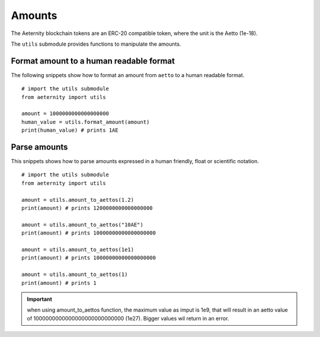 =======
Amounts
=======

The Aeternity blockchain tokens are an ERC-20 compatible token,
where the unit is the Aetto (1e-18).

The ``utils`` submodule provides functions to manipulate the 
amounts.


Format amount to a human readable format
========================================

The following snippets show how to format
an amount from ``aetto`` to a human readable format.

::
  
  # import the utils submodule
  from aeternity import utils

  amount = 1000000000000000000
  human_value = utils.format_amount(amount)
  print(human_value) # prints 1AE


Parse amounts
=============

This snippets shows how to parse amounts 
expressed in a human friendly, float or scientific notation.

::
  
  # import the utils submodule
  from aeternity import utils

  amount = utils.amount_to_aettos(1.2)
  print(amount) # prints 1200000000000000000

  amount = utils.amount_to_aettos("10AE")
  print(amount) # prints 10000000000000000000

  amount = utils.amount_to_aettos(1e1)
  print(amount) # prints 10000000000000000000

  amount = utils.amount_to_aettos(1)
  print(amount) # prints 1


.. Important::
  when using amount_to_aettos function, the maximum value as imput is 1e9,
  that will result in an aetto value of 1000000000000000000000000000 (1e27).
  Bigger values wil return in an error.



